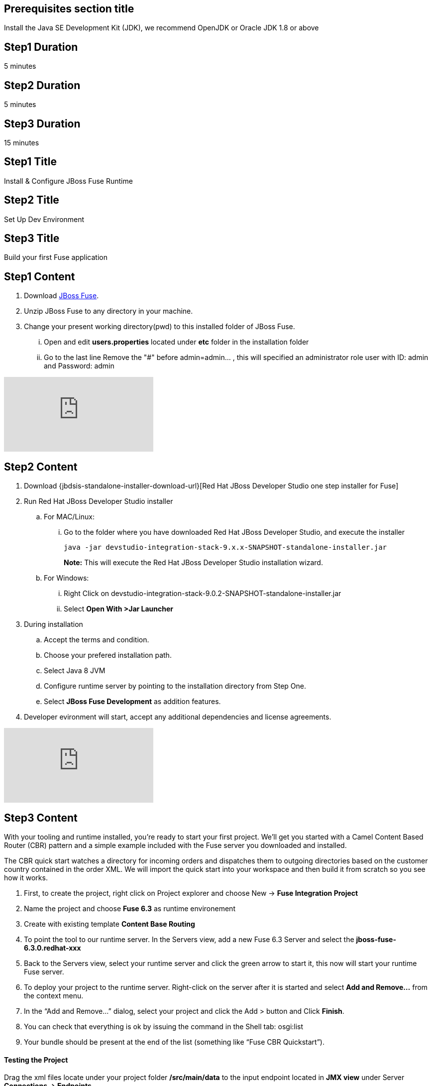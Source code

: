 :awestruct-layout: product-get-started
:awestruct-interpolate: true

== Prerequisites section title
Install the Java SE Development Kit (JDK), we recommend OpenJDK or Oracle JDK 1.8 or above

== Step1 Duration
5 minutes

== Step2 Duration
5 minutes

== Step3 Duration
15 minutes

== Step1 Title
Install & Configure JBoss Fuse Runtime

== Step2 Title
Set Up Dev Environment

== Step3 Title
Build your first Fuse application


== Step1 Content
1. Download  https://developers.redhat.com/download-manager/file/jboss-fuse-karaf-6.3.0.redhat-187.zip[JBoss Fuse].
2. Unzip JBoss Fuse to any directory in your machine.
3. Change your present working directory(pwd) to this installed folder of JBoss Fuse.
... Open and edit *users.properties* located under *etc* folder in the installation folder 
... Go to the last line Remove the "#" before admin=admin... , this will specified an administrator role user with ID: admin and Password: admin 


video::183851396[vimeo]


== Step2 Content

1.	Download  {jbdsis-standalone-installer-download-url}[Red Hat JBoss Developer Studio one step installer for Fuse]
2.	Run Red Hat JBoss Developer Studio installer
.. For MAC/Linux:
... Go to the folder where you have downloaded Red Hat JBoss Developer Studio, and execute the installer
+
`java -jar devstudio-integration-stack-9.x.x-SNAPSHOT-standalone-installer.jar`
+
*Note:* This will execute the Red Hat JBoss Developer Studio installation wizard.
+
..	For Windows:
+
...	Right Click on devstudio-integration-stack-9.0.2-SNAPSHOT-standalone-installer.jar
...	Select *Open With >Jar Launcher*
+
3.	During installation
..	Accept the terms and condition.
..	Choose your prefered installation path.
..  Select Java 8 JVM
..  Configure runtime server by pointing to the installation directory from Step One.
..	Select *JBoss Fuse Development* as addition features.

4. Developer evironment will start, accept any additional dependencies and license agreements.

video::183852576[vimeo]


== Step3 Content
With your tooling and runtime installed, you’re ready to start your first project. We’ll get you started with a Camel Content Based Router (CBR) pattern and a simple example included with the Fuse server you downloaded and installed.

The CBR quick start watches a directory for incoming orders and dispatches them to outgoing directories based on the customer country contained in the order XML. We will import the quick start into your workspace and then build it from scratch so you see how it works.

. First, to create the project, right click on Project explorer and choose New -> *Fuse Integration Project*
. Name the project and choose *Fuse 6.3* as runtime environement
. Create with existing template *Content Base Routing*
. To point the tool to our runtime server. In the Servers view, add a new Fuse 6.3 Server and select the *jboss-fuse-6.3.0.redhat-xxx*
. Back to the Servers view, select your runtime server and click the green arrow to start it, this now will start your runtime Fuse server.
. To deploy your project to the runtime server. Right-click on the server after it is started and select *Add and Remove…* from the context menu.
. In the “Add and Remove…” dialog, select your project and click the Add > button and Click *Finish*.
. You can check that everything is ok by issuing the command in the Shell tab: osgi:list
. Your bundle should be present at the end of the list (something like “Fuse CBR Quickstart”).

#### Testing the Project
Drag the xml files locate under your project folder */src/main/data* to the input endpoint located in *JMX view* under Server *Connections -> Endpoints*

Wait a few moments and you will find the same files organized by country under the work/cbr/output directory:

* order1.xml in work/cbr/output/others
* order2.xml and order4.xml in work/cbr/output/uk
* order3.xml and order5.xml in work/cbr/output/us

In Terminal view use log:tail in the Fuse shell to check out the business logging.

#### Undeploying the Project
To stop and undeploy the bundle in the Fuse server:

. In the Servers view, select your running runtime server.
. Right-click on the server and select “Add and Remove…” from the context menu.
. In the “Add and Remove…” dialog, select your beginner-camel-cbr project and click the Remove > button.
. Click Finish.
. You can check that everything is ok by issuing the command in the Fuse console: osgi:list
. Your bundle should no longer be present at the end of the list.

video::183852936[vimeo]

### Next Steps
You now know how to:

* Deploy a project into a running Fuse server.
* Test a simple project in two different ways.
* Undeploy the project from the server.
* And create your own Fuse project from scratch with a running Camel route.

Where do you go from here?

|===
|Demonstration Description | Material

| What is JBoss Fuse?
| https://github.com/jboss-fuse/quickstarts/tree/master/cbr[Demo source], https://vimeo.com/130279093[Video]

| Tooling
| https://vimeo.com/131199128[Tooling Usability Improvements], https://vimeo.com/130987010[Debugger Support], https://vimeo.com/131250890[Transformation Tooling], https://www.youtube.com/watch?v=iY4PF4TyFTI[Installing SAP Tooling], https://www.youtube.com/watch?v=2IeqsoOhycY[Using SAP Tooling], Installation video (TBD)

| What is Apache Camel? What are Enterprise Integration Patterns (EIP)?
| https://vimeo.com/130280300[Video about connectors], https://vimeo.com/130281513[Video about EIPS], https://github.com/jboss-fuse/quickstarts/tree/master/eip[Demo source]

| Managing JBoss Fuse with Fuse Fabric
| https://vimeo.com/130283717[Video]

| Step by step build the Home Loan Application with Microservices Architecture
| https://vimeo.com/130284677[Video 1 Service with Simple EIP], https://vimeo.com/130285316[Video 2 Persisting to Database]

| Business requirements change. Extend the home loan application. New SaaS applications? No problem..
| https://vimeo.com/130286282[Video 3 Integrating with SaaS], https://vimeo.com/130286646[Video 4 Composing services]

| Business expanding. Extend the home loan application to partners, suppliers.
| https://vimeo.com/130286799[Video 5 Exposing Restful Web service]

| Innovate further. Try, experiment, test, deploy.
| https://vimeo.com/130286968[Video 6 Testing and Debugging], https://vimeo.com/130287082[Video 7 Deploy and manage in Fabric]

| Alternate running environment (or container)
| link:https://vimeo.com/146080419[Video 7 Running integration on Jboss EAP]
|===

